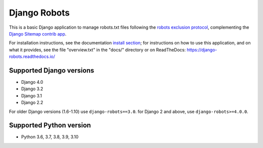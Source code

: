 =============
Django Robots
=============

.. image:: https://jazzband.co/static/img/badge.svg
   :target: https://jazzband.co/
   :alt: Jazzband
.. image:: https://github.com/jazzband/django-robots/workflows/Test/badge.svg
   :target: https://github.com/jazzband/django-robots/actions
.. image:: https://codecov.io/gh/jazzband/django-robots/branch/master/graph/badge.svg
  :target: https://codecov.io/gh/jazzband/django-robots
.. image:: https://img.shields.io/pypi/v/django-robots.svg
   :target: https://pypi.python.org/pypi/django-robots

This is a basic Django application to manage robots.txt files following the
`robots exclusion protocol`_, complementing the Django_ `Sitemap contrib app`_.

For installation instructions, see the documentation `install section`_;
for instructions on how to use this application, and on
what it provides, see the file "overview.txt" in the "docs/"
directory or on ReadTheDocs: https://django-robots.readthedocs.io/

Supported Django versions
-------------------------

* Django 4.0
* Django 3.2
* Django 3.1
* Django 2.2

For older Django versions (1.6-1.10) use ``django-robots==3.0``.
for Django 2 and above, use ``django-robots>=4.0.0``.

Supported Python version
------------------------

* Python 3.6, 3.7, 3.8, 3.9, 3.10

.. _install section: https://django-robots.readthedocs.io/en/latest/#installation
.. _robots exclusion protocol: http://en.wikipedia.org/wiki/Robots_exclusion_standard
.. _Django: http://www.djangoproject.com/
.. _Sitemap contrib app: http://docs.djangoproject.com/en/dev/ref/contrib/sitemaps/

